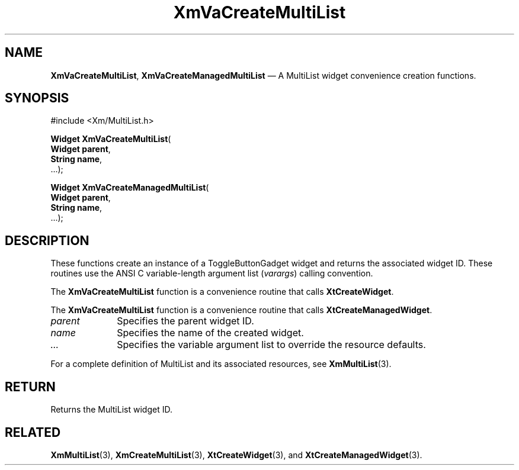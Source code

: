 .DT
.TH "XmVaCreateMultiList" "library call"
.SH "NAME"
\fBXmVaCreateMultiList\fP,
\fBXmVaCreateManagedMultiList\fP \(em A MultiList
widget convenience creation functions\&.
.iX "XmVaCreateToggleMultiList" "XmVaCreateManagedMultiList"
.iX "creation functions" "XmVaCreateMultiList"
.SH "SYNOPSIS"
.PP
.nf
#include <Xm/MultiList\&.h>
.PP
\fBWidget \fBXmVaCreateMultiList\fP\fR(
\fBWidget \fBparent\fR\fR,
\fBString \fBname\fR\fR,
\&.\&.\&.);
.PP
\fBWidget \fBXmVaCreateManagedMultiList\fP\fR(
\fBWidget \fBparent\fR\fR,
\fBString \fBname\fR\fR,
\&.\&.\&.);
.fi
.SH "DESCRIPTION"
.PP
These functions create an instance of a
ToggleButtonGadget widget and returns the associated widget ID\&.
These routines use the ANSI C variable-length argument list (\fIvarargs\fP)
calling convention\&.
.PP
The \fBXmVaCreateMultiList\fP function
is a convenience routine that calls \fBXtCreateWidget\fP\&.
.PP
The \fBXmVaCreateMultiList\fP
function is a convenience routine that calls \fBXtCreateManagedWidget\fP\&.
.PP
.IP "\fIparent\fP" 10
Specifies the parent widget ID\&.
.IP "\fIname\fP" 10
Specifies the name of the created widget\&.
.IP \fI...\fP
Specifies the variable argument list to override the resource defaults.
.PP
For a complete definition of MultiList and its associated
resources, see \fBXmMultiList\fP(3)\&.
.SH "RETURN"
.PP
Returns the MultiList widget ID\&.
.SH "RELATED"
.PP
\fBXmMultiList\fP(3),
\fBXmCreateMultiList\fP(3),
\fBXtCreateWidget\fP(3), and
\fBXtCreateManagedWidget\fP(3)\&.
